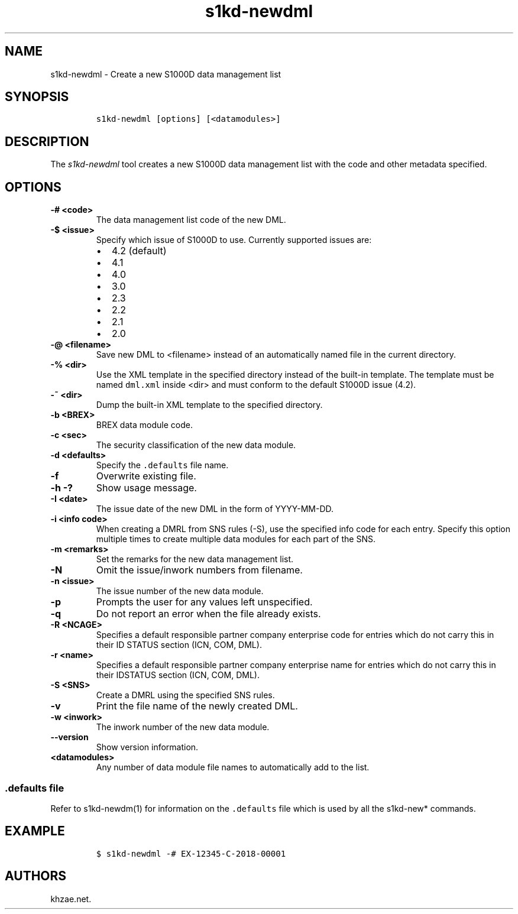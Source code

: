 .\" Automatically generated by Pandoc 1.19.2.1
.\"
.TH "s1kd\-newdml" "1" "2018\-08\-31" "" "s1kd\-tools"
.hy
.SH NAME
.PP
s1kd\-newdml \- Create a new S1000D data management list
.SH SYNOPSIS
.IP
.nf
\f[C]
s1kd\-newdml\ [options]\ [<datamodules>]
\f[]
.fi
.SH DESCRIPTION
.PP
The \f[I]s1kd\-newdml\f[] tool creates a new S1000D data management list
with the code and other metadata specified.
.SH OPTIONS
.TP
.B \-# <code>
The data management list code of the new DML.
.RS
.RE
.TP
.B \-$ <issue>
Specify which issue of S1000D to use.
Currently supported issues are:
.RS
.IP \[bu] 2
4.2 (default)
.IP \[bu] 2
4.1
.IP \[bu] 2
4.0
.IP \[bu] 2
3.0
.IP \[bu] 2
2.3
.IP \[bu] 2
2.2
.IP \[bu] 2
2.1
.IP \[bu] 2
2.0
.RE
.TP
.B \-\@ <filename>
Save new DML to <filename> instead of an automatically named file in the
current directory.
.RS
.RE
.TP
.B \-% <dir>
Use the XML template in the specified directory instead of the built\-in
template.
The template must be named \f[C]dml.xml\f[] inside <dir> and must
conform to the default S1000D issue (4.2).
.RS
.RE
.TP
.B \-~ <dir>
Dump the built\-in XML template to the specified directory.
.RS
.RE
.TP
.B \-b <BREX>
BREX data module code.
.RS
.RE
.TP
.B \-c <sec>
The security classification of the new data module.
.RS
.RE
.TP
.B \-d <defaults>
Specify the \f[C]\&.defaults\f[] file name.
.RS
.RE
.TP
.B \-f
Overwrite existing file.
.RS
.RE
.TP
.B \-h \-?
Show usage message.
.RS
.RE
.TP
.B \-I <date>
The issue date of the new DML in the form of YYYY\-MM\-DD.
.RS
.RE
.TP
.B \-i <info code>
When creating a DMRL from SNS rules (\-S), use the specified info code
for each entry.
Specify this option multiple times to create multiple data modules for
each part of the SNS.
.RS
.RE
.TP
.B \-m <remarks>
Set the remarks for the new data management list.
.RS
.RE
.TP
.B \-N
Omit the issue/inwork numbers from filename.
.RS
.RE
.TP
.B \-n <issue>
The issue number of the new data module.
.RS
.RE
.TP
.B \-p
Prompts the user for any values left unspecified.
.RS
.RE
.TP
.B \-q
Do not report an error when the file already exists.
.RS
.RE
.TP
.B \-R <NCAGE>
Specifies a default responsible partner company enterprise code for
entries which do not carry this in their ID STATUS section (ICN, COM,
DML).
.RS
.RE
.TP
.B \-r <name>
Specifies a default responsible partner company enterprise name for
entries which do not carry this in their IDSTATUS section (ICN, COM,
DML).
.RS
.RE
.TP
.B \-S <SNS>
Create a DMRL using the specified SNS rules.
.RS
.RE
.TP
.B \-v
Print the file name of the newly created DML.
.RS
.RE
.TP
.B \-w <inwork>
The inwork number of the new data module.
.RS
.RE
.TP
.B \-\-version
Show version information.
.RS
.RE
.TP
.B <datamodules>
Any number of data module file names to automatically add to the list.
.RS
.RE
.SS \f[C]\&.defaults\f[] file
.PP
Refer to s1kd\-newdm(1) for information on the \f[C]\&.defaults\f[] file
which is used by all the s1kd\-new* commands.
.SH EXAMPLE
.IP
.nf
\f[C]
$\ s1kd\-newdml\ \-#\ EX\-12345\-C\-2018\-00001
\f[]
.fi
.SH AUTHORS
khzae.net.
